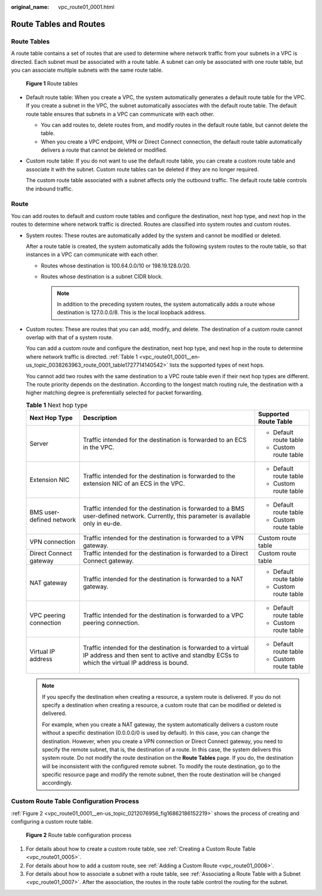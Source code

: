 :original_name: vpc_route01_0001.html

.. _vpc_route01_0001:

Route Tables and Routes
=======================

Route Tables
------------

A route table contains a set of routes that are used to determine where network traffic from your subnets in a VPC is directed. Each subnet must be associated with a route table. A subnet can only be associated with one route table, but you can associate multiple subnets with the same route table.


.. figure:: /_static/images/en-us_image_0000001650535960.png
   :alt: **Figure 1** Route tables

   **Figure 1** Route tables

-  Default route table: When you create a VPC, the system automatically generates a default route table for the VPC. If you create a subnet in the VPC, the subnet automatically associates with the default route table. The default route table ensures that subnets in a VPC can communicate with each other.

   -  You can add routes to, delete routes from, and modify routes in the default route table, but cannot delete the table.
   -  When you create a VPC endpoint, VPN or Direct Connect connection, the default route table automatically delivers a route that cannot be deleted or modified.

-  Custom route table: If you do not want to use the default route table, you can create a custom route table and associate it with the subnet. Custom route tables can be deleted if they are no longer required.

   The custom route table associated with a subnet affects only the outbound traffic. The default route table controls the inbound traffic.

Route
-----

You can add routes to default and custom route tables and configure the destination, next hop type, and next hop in the routes to determine where network traffic is directed. Routes are classified into system routes and custom routes.

-  System routes: These routes are automatically added by the system and cannot be modified or deleted.

   After a route table is created, the system automatically adds the following system routes to the route table, so that instances in a VPC can communicate with each other.

   -  Routes whose destination is 100.64.0.0/10 or 198.19.128.0/20.
   -  Routes whose destination is a subnet CIDR block.

      .. note::

         In addition to the preceding system routes, the system automatically adds a route whose destination is 127.0.0.0/8. This is the local loopback address.

-  Custom routes: These are routes that you can add, modify, and delete. The destination of a custom route cannot overlap with that of a system route.

   You can add a custom route and configure the destination, next hop type, and next hop in the route to determine where network traffic is directed. :ref:`Table 1 <vpc_route01_0001__en-us_topic_0038263963_route_0001_table1727714140542>` lists the supported types of next hops.

   You cannot add two routes with the same destination to a VPC route table even if their next hop types are different. The route priority depends on the destination. According to the longest match routing rule, the destination with a higher matching degree is preferentially selected for packet forwarding.

   .. _vpc_route01_0001__en-us_topic_0038263963_route_0001_table1727714140542:

   .. table:: **Table 1** Next hop type

      +--------------------------+--------------------------------------------------------------------------------------------------------------------------------------------------------------+------------------------+
      | Next Hop Type            | Description                                                                                                                                                  | Supported Route Table  |
      +==========================+==============================================================================================================================================================+========================+
      | Server                   | Traffic intended for the destination is forwarded to an ECS in the VPC.                                                                                      | -  Default route table |
      |                          |                                                                                                                                                              | -  Custom route table  |
      +--------------------------+--------------------------------------------------------------------------------------------------------------------------------------------------------------+------------------------+
      | Extension NIC            | Traffic intended for the destination is forwarded to the extension NIC of an ECS in the VPC.                                                                 | -  Default route table |
      |                          |                                                                                                                                                              | -  Custom route table  |
      +--------------------------+--------------------------------------------------------------------------------------------------------------------------------------------------------------+------------------------+
      | BMS user-defined network | Traffic intended for the destination is forwarded to a BMS user-defined network. Currently, this parameter is available only in eu-de.                       | -  Default route table |
      |                          |                                                                                                                                                              | -  Custom route table  |
      +--------------------------+--------------------------------------------------------------------------------------------------------------------------------------------------------------+------------------------+
      | VPN connection           | Traffic intended for the destination is forwarded to a VPN gateway.                                                                                          | Custom route table     |
      +--------------------------+--------------------------------------------------------------------------------------------------------------------------------------------------------------+------------------------+
      | Direct Connect gateway   | Traffic intended for the destination is forwarded to a Direct Connect gateway.                                                                               | Custom route table     |
      +--------------------------+--------------------------------------------------------------------------------------------------------------------------------------------------------------+------------------------+
      | NAT gateway              | Traffic intended for the destination is forwarded to a NAT gateway.                                                                                          | -  Default route table |
      |                          |                                                                                                                                                              | -  Custom route table  |
      +--------------------------+--------------------------------------------------------------------------------------------------------------------------------------------------------------+------------------------+
      | VPC peering connection   | Traffic intended for the destination is forwarded to a VPC peering connection.                                                                               | -  Default route table |
      |                          |                                                                                                                                                              | -  Custom route table  |
      +--------------------------+--------------------------------------------------------------------------------------------------------------------------------------------------------------+------------------------+
      | Virtual IP address       | Traffic intended for the destination is forwarded to a virtual IP address and then sent to active and standby ECSs to which the virtual IP address is bound. | -  Default route table |
      |                          |                                                                                                                                                              | -  Custom route table  |
      +--------------------------+--------------------------------------------------------------------------------------------------------------------------------------------------------------+------------------------+

   .. note::

      If you specify the destination when creating a resource, a system route is delivered. If you do not specify a destination when creating a resource, a custom route that can be modified or deleted is delivered.

      For example, when you create a NAT gateway, the system automatically delivers a custom route without a specific destination (0.0.0.0/0 is used by default). In this case, you can change the destination. However, when you create a VPN connection or Direct Connect gateway, you need to specify the remote subnet, that is, the destination of a route. In this case, the system delivers this system route. Do not modify the route destination on the **Route Tables** page. If you do, the destination will be inconsistent with the configured remote subnet. To modify the route destination, go to the specific resource page and modify the remote subnet, then the route destination will be changed accordingly.

Custom Route Table Configuration Process
----------------------------------------

:ref:`Figure 2 <vpc_route01_0001__en-us_topic_0212076956_fig16862186152219>` shows the process of creating and configuring a custom route table.

.. _vpc_route01_0001__en-us_topic_0212076956_fig16862186152219:

.. figure:: /_static/images/en-us_image_0214585341.png
   :alt: **Figure 2** Route table configuration process

   **Figure 2** Route table configuration process

#. For details about how to create a custom route table, see :ref:`Creating a Custom Route Table <vpc_route01_0005>`.
#. For details about how to add a custom route, see :ref:`Adding a Custom Route <vpc_route01_0006>`.
#. For details about how to associate a subnet with a route table, see :ref:`Associating a Route Table with a Subnet <vpc_route01_0007>`. After the association, the routes in the route table control the routing for the subnet.
